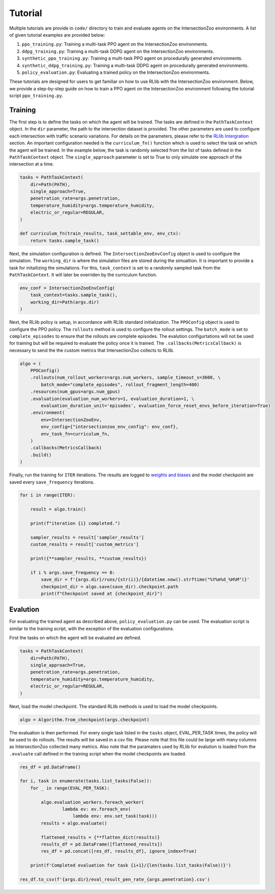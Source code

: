 Tutorial
========

Multiple tutorials are provide in ``code/`` directory to train and evaluate agents on the IntersectionZoo environments. A list of given tutorial examples are provided below:

1. ``ppo_training.py``: Training a multi-task PPO agent on the IntersectionZoo environments.
2. ``ddpg_training.py``: Training a multi-task DDPG agent on the IntersectionZoo environments.
3. ``synthetic_ppo_training.py``: Training a multi-task PPO agent on procedurally generated environments.
4. ``synthetic_ddpg_training.py``: Training a multi-task DDPG agent on procedurally generated environments.
5. ``policy_evaluation.py``: Evaluating a trained policy on the IntersectionZoo environments.

These tutorials are designed for users to get familiar on how to use RLlib with the IntersectionZoo environment. Below, we provide a step-by-step guide on how to train 
a PPO agent on the IntersectionZoo environment following the tutorial script ``ppo_training.py``.

Training
--------

The first step is to define the tasks on which the agent will be trained. The tasks are defined in the ``PathTaskContext`` object. In the ``dir`` parameter, the path to the intersection dataset is provided. 
The other parameters are used to configure each intersection with traffic scenario variations. For details on the parameters, please refer to the `RLlib Intergration <https://intersectionzoo-docs.readthedocs.io/en/latest/rllib_integration.html#task-definitions>`_ section.
An important configuration needed is the ``curriculum_fn()`` function which is used to select the task on which the agent will be trained. 
In the example below, the task is randomly selected from the list of tasks defined in the ``PathTaskContext`` object. The ``single_approach`` parameter is set to True to only simulate one approach of the intersection at a time.

.. code-block:: python
    
    tasks = PathTaskContext(
        dir=Path(PATH),                    
        single_approach=True,
        penetration_rate=args.penetration,
        temperature_humidity=args.temperature_humidity,
        electric_or_regular=REGULAR,
    )

    def curriculum_fn(train_results, task_settable_env, env_ctx):
        return tasks.sample_task()

Next, the simulation configuration is defined. The ``IntersectionZooEnvConfig`` object is used to configure the simulation. The ``working_dir`` is where the simulation files are stored during the simualtion.
It is important to provide a task for initailizing the simulations. For this, ``task_context`` is set to a randomly sampled task from the ``PathTaskContext``. 
It will later be overriden by the curriculum function. 

.. code-block:: python

    env_conf = IntersectionZooEnvConfig(
        task_context=tasks.sample_task(),
        working_dir=Path(args.dir)
    )


Next, the RLlib policy is setup, in accordance with RLlib standard initialization. The ``PPOConfig`` object is used to configure the PPO policy. The ``rollouts`` method is used to configure the rollout settings.
The ``batch_mode`` is set to ``complete_episodes`` to ensure that the rollouts are complete episodes. The evalution configurtations will not be used for training but will be required to evaluate the policy once it is trained.
The ``.callbacks(MetricsCallback)`` is necessary to send the the custom metrics that IntersectionZoo collects to RLlib.

.. code-block:: python

    algo = (
        PPOConfig()
        .rollouts(num_rollout_workers=args.num_workers, sample_timeout_s=3600, \
            batch_mode="complete_episodes", rollout_fragment_length=400)
        .resources(num_gpus=args.num_gpus)
        .evaluation(evaluation_num_workers=1, evaluation_duration=1, \
            evaluation_duration_unit='episodes', evaluation_force_reset_envs_before_iteration=True)
        .environment(
            env=IntersectionZooEnv,
            env_config={"intersectionzoo_env_config": env_conf},
            env_task_fn=curriculum_fn,
        )
        .callbacks(MetricsCallback)
        .build()
    )

Finally, run the training for ``ITER`` iterations. The results are logged to `weights and biases <https://wandb.ai/home>`_ and the model checkpoint are saved every ``save_frequency`` iterations.

.. code-block:: python

    for i in range(ITER):
        
        result = algo.train()
        
        print(f"iteration {i} completed.")
        
        sampler_results = result['sampler_results']
        custom_results = result['custom_metrics']

        print({**sampler_results, **custom_results})
        
        if i % args.save_frequency == 0:
            save_dir = f'{args.dir}/runs/{str(i)}/{datetime.now().strftime("%Y%m%d_%H%M")}'
            checkpoint_dir = algo.save(save_dir).checkpoint.path
            print(f"Checkpoint saved at {checkpoint_dir}")



Evalution
---------

For evaluating the trained agent as described above, ``policy_evaluation.py`` can be used. The evaluation script is similar to the training script, with the exception of the evaluation configurations.

First the tasks on which the agent will be evaluated are defined.

.. code-block:: python
    
    tasks = PathTaskContext(
        dir=Path(PATH),
        single_approach=True,
        penetration_rate=args.penetration,
        temperature_humidity=args.temperature_humidity,
        electric_or_regular=REGULAR,
    )

Next, load the model checkpoint. The standard RLlib methods is used to load the model checkpoints.

.. code-block:: python

    algo = Algorithm.from_checkpoint(args.checkpoint)

The evaluation is then performed. For every single task listed in the ``tasks`` object, EVAL_PER_TASK times, the policy will be used to do rollouts. The results will be saved in a csv file. Please note that this 
file could be large with many columns as IntersectionZoo collected many metrics. Also note that the paramaters used by RLlib for evalution is loaded from the ``.evaluate`` call defined in the training script when the model checkpoints are loaded. 

.. code-block:: python

    res_df = pd.DataFrame()

    for i, task in enumerate(tasks.list_tasks(False)):
        for _ in range(EVAL_PER_TASK):
        
            algo.evaluation_workers.foreach_worker(
                    lambda ev: ev.foreach_env(
                        lambda env: env.set_task(task)))
            results = algo.evaluate()

            flattened_results = {**flatten_dict(results)}
            results_df = pd.DataFrame([flattened_results])
            res_df = pd.concat([res_df, results_df], ignore_index=True)
            
        print(f'Completed evaluation for task {i+1}/{len(tasks.list_tasks(False))}')

    res_df.to_csv(f'{args.dir}/eval_result_pen_rate_{args.penetration}.csv')

